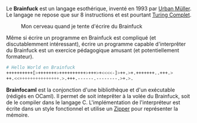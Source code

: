 Le *Brainfuck* est un langage esothérique, inventé en 1993 par [[https://esolangs.org/wiki/Urban_M%C3%BCller][Urban Müller]].
Le langage ne repose que sur 8 instructions et est pourtant [[https://fr.wikipedia.org/wiki/Turing-complet][Turing Complet]].

#+ATTR_HTML: :class image-cover
#+CAPTION: Mon cerveau quand je tente d'écrire du Brainfuck
[[../images/brainfocaml-lore-1.png]]

Même si écrire un programme en Brainfuck est compliqué (et discutablemment
intéressant), écrire un programme capable d'interprêter du Brainfuck est 
un exercice pédagogique amusant (et potentiellement formateur).


#+BEGIN_src bash
# Hello World en Brainfuck
++++++++++[>+++++++>++++++++++>+++>+<<<<-]>++.>+.+++++++..+++.>
++.<<+++++++++++++++.>.+++.------.--------.>+.>.
#+END_src


*Brainfocaml* est la conjonction d'une bibliothèque et d'un exécutable 
(rédigés en OCaml). Il permet de soit inteprêter à la volée du Brainfuck, 
soit de le compiler dans le langage C. 
L'implémentation de l'interpréteur est écrite dans un style fonctionnel et 
utilise un [[http://www.ens-lyon.fr/DI/wp-content/uploads/2010/09/huet-zipper.pdf][Zipper]] pour représenter la mémoire.
